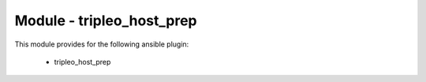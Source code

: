 ==========================
Module - tripleo_host_prep
==========================


This module provides for the following ansible plugin:

    * tripleo_host_prep


.. ansibleautoplugin::
   :module: tripleo_ansible/ansible_plugins/action/tripleo_host_prep.py
   :documentation: true
   :examples: true
